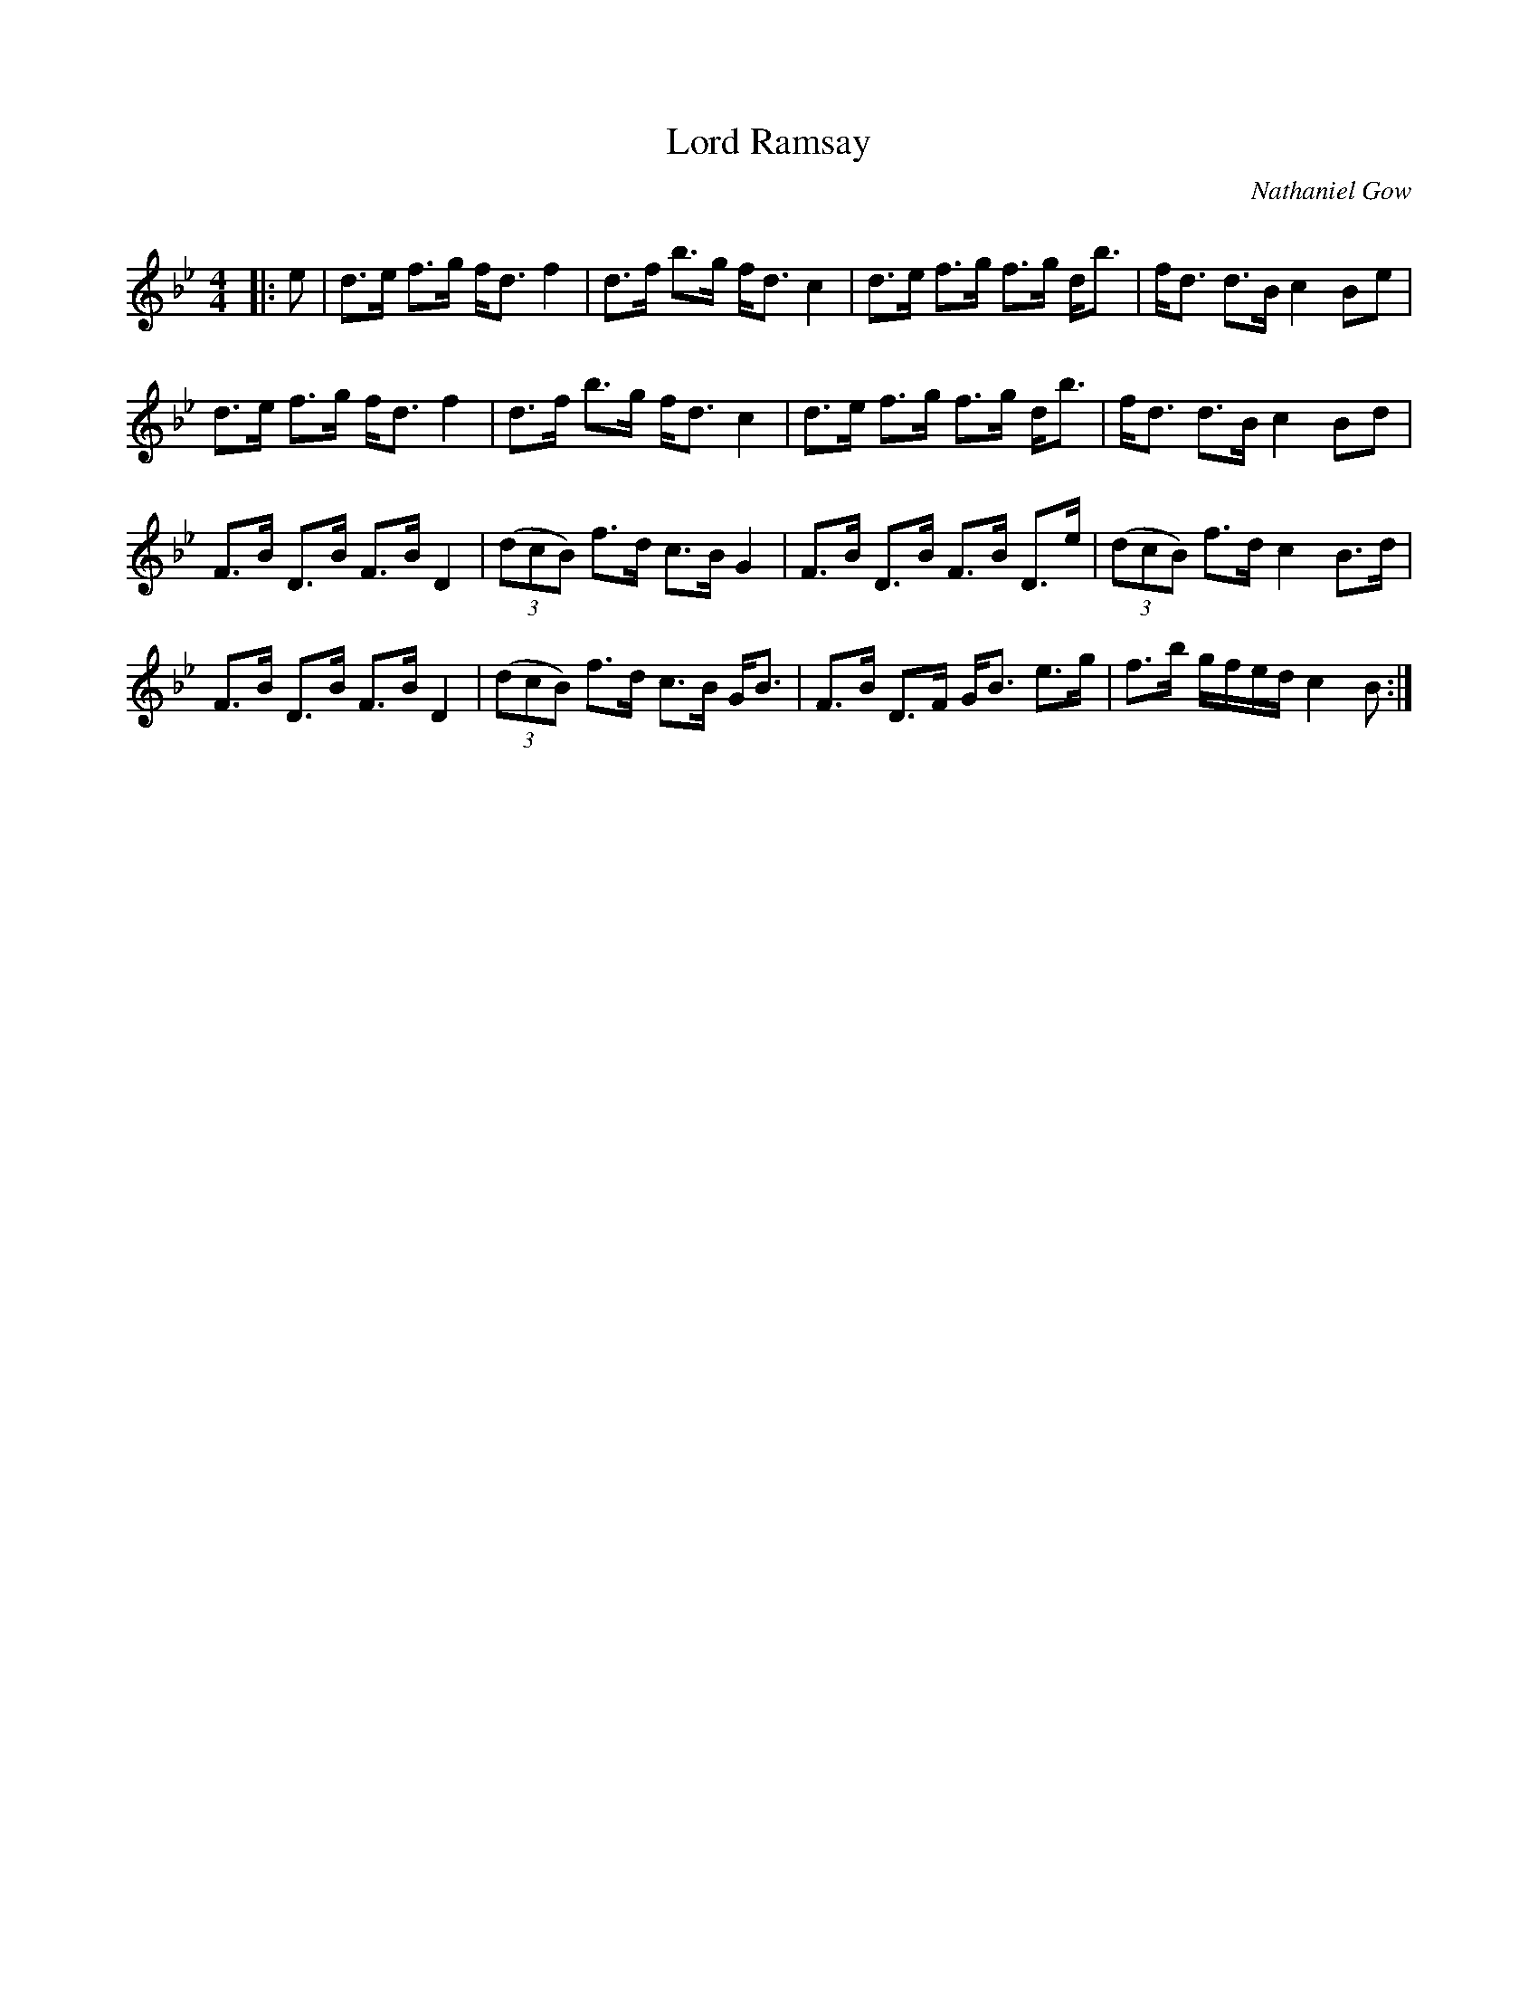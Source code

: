 X:1
T: Lord Ramsay
C:Nathaniel Gow
R:Strathspey
Q: 128
K:Bb
M:4/4
L:1/16
|:e2|d3e f3g fd3 f4|d3f b3g fd3 c4|d3e f3g f3g db3|fd3 d3B c4 B2e2|
d3e f3g fd3 f4|d3f b3g fd3 c4|d3e f3g f3g db3|fd3 d3B c4 B2d2|
F3B D3B F3B D4|((3d2c2B2) f3d c3B G4|F3B D3B F3B D3e|((3d2c2B2) f3d c4 B3d|
F3B D3B F3B D4|((3d2c2B2) f3d c3B GB3|F3B D3F GB3 e3g|f3b gfed c4 B2:|
